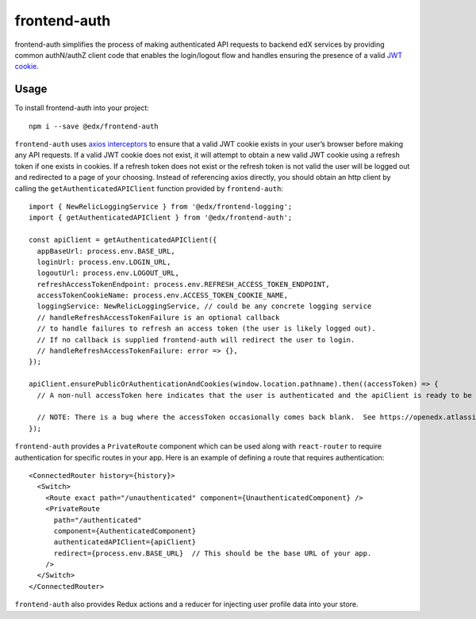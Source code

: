 frontend-auth
=============

|Build Status| |Coveralls| |npm_version| |npm_downloads| |license| |semantic-release|

frontend-auth simplifies the process of making authenticated API requests to backend edX services by providing common authN/authZ client code that enables the login/logout flow and handles ensuring the presence of a valid `JWT cookie <https://github.com/edx/edx-platform/blob/master/openedx/core/djangoapps/oauth_dispatch/docs/decisions/0009-jwt-in-session-cookie.rst>`__.

Usage
-----

To install frontend-auth into your project:

::

   npm i --save @edx/frontend-auth

``frontend-auth`` uses `axios interceptors <https://github.com/axios/axios#interceptors>`__ to ensure that a valid JWT cookie exists in your user’s browser before making any API requests. If a valid JWT cookie does not exist, it will attempt to obtain a new valid JWT cookie using a refresh token if one exists in cookies. If a refresh token does not exist or the refresh token is not valid the user will be logged out and redirected to a page of your choosing. Instead of referencing axios directly, you should obtain an http client by calling the ``getAuthenticatedAPIClient`` function provided by ``frontend-auth``:

::

   import { NewRelicLoggingService } from '@edx/frontend-logging';
   import { getAuthenticatedAPIClient } from '@edx/frontend-auth';

   const apiClient = getAuthenticatedAPIClient({
     appBaseUrl: process.env.BASE_URL,
     loginUrl: process.env.LOGIN_URL,
     logoutUrl: process.env.LOGOUT_URL,
     refreshAccessTokenEndpoint: process.env.REFRESH_ACCESS_TOKEN_ENDPOINT,
     accessTokenCookieName: process.env.ACCESS_TOKEN_COOKIE_NAME,
     loggingService: NewRelicLoggingService, // could be any concrete logging service
     // handleRefreshAccessTokenFailure is an optional callback
     // to handle failures to refresh an access token (the user is likely logged out).
     // If no callback is supplied frontend-auth will redirect the user to login.
     // handleRefreshAccessTokenFailure: error => {},
   });

   apiClient.ensurePublicOrAuthenticationAndCookies(window.location.pathname).then((accessToken) => {
     // A non-null accessToken here indicates that the user is authenticated and the apiClient is ready to be used.

     // NOTE: There is a bug where the accessToken occasionally comes back blank.  See https://openedx.atlassian.net/browse/ARCH-948 for more details.
   });

``frontend-auth`` provides a ``PrivateRoute`` component which can be used along with ``react-router`` to require authentication for specific routes in your app. Here is an example of defining a route that requires authentication:

::

   <ConnectedRouter history={history}>
     <Switch>
       <Route exact path="/unauthenticated" component={UnauthenticatedComponent} />
       <PrivateRoute
         path="/authenticated"
         component={AuthenticatedComponent}
         authenticatedAPIClient={apiClient}
         redirect={process.env.BASE_URL}  // This should be the base URL of your app.
       />
     </Switch>
   </ConnectedRouter>

``frontend-auth`` also provides Redux actions and a reducer for injecting user profile data into your store.

.. |Build Status| image:: https://api.travis-ci.org/edx/frontend-auth.svg?branch=master
   :target: https://travis-ci.org/edx/frontend-auth
.. |Coveralls| image:: https://img.shields.io/coveralls/edx/frontend-auth.svg?branch=master
   :target: https://coveralls.io/github/edx/frontend-auth
.. |npm_version| image:: https://img.shields.io/npm/v/@edx/frontend-auth.svg
   :target: @edx/frontend-auth
.. |npm_downloads| image:: https://img.shields.io/npm/dt/@edx/frontend-auth.svg
   :target: @edx/frontend-auth
.. |license| image:: https://img.shields.io/npm/l/@edx/frontend-auth.svg
   :target: @edx/frontend-auth
.. |semantic-release| image:: https://img.shields.io/badge/%20%20%F0%9F%93%A6%F0%9F%9A%80-semantic--release-e10079.svg
   :target: https://github.com/semantic-release/semantic-release
